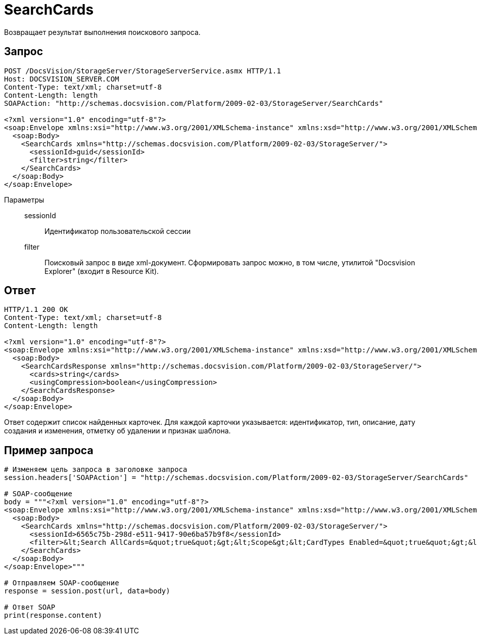= SearchCards

Возвращает результат выполнения поискового запроса.

== Запрос

[source,charp]
----
POST /DocsVision/StorageServer/StorageServerService.asmx HTTP/1.1
Host: DOCSVISION_SERVER.COM
Content-Type: text/xml; charset=utf-8
Content-Length: length
SOAPAction: "http://schemas.docsvision.com/Platform/2009-02-03/StorageServer/SearchCards"

<?xml version="1.0" encoding="utf-8"?>
<soap:Envelope xmlns:xsi="http://www.w3.org/2001/XMLSchema-instance" xmlns:xsd="http://www.w3.org/2001/XMLSchema" xmlns:soap="http://schemas.xmlsoap.org/soap/envelope/">
  <soap:Body>
    <SearchCards xmlns="http://schemas.docsvision.com/Platform/2009-02-03/StorageServer/">
      <sessionId>guid</sessionId>
      <filter>string</filter>
    </SearchCards>
  </soap:Body>
</soap:Envelope>
----

Параметры::
sessionId:::
Идентификатор пользовательской сессии
filter:::
Поисковый запрос в виде xml-документ. Сформировать запрос можно, в том числе, утилитой "Docsvision Explorer" (входит в Resource Kit).

== Ответ

[source,charp]
----
HTTP/1.1 200 OK
Content-Type: text/xml; charset=utf-8
Content-Length: length

<?xml version="1.0" encoding="utf-8"?>
<soap:Envelope xmlns:xsi="http://www.w3.org/2001/XMLSchema-instance" xmlns:xsd="http://www.w3.org/2001/XMLSchema" xmlns:soap="http://schemas.xmlsoap.org/soap/envelope/">
  <soap:Body>
    <SearchCardsResponse xmlns="http://schemas.docsvision.com/Platform/2009-02-03/StorageServer/">
      <cards>string</cards>
      <usingCompression>boolean</usingCompression>
    </SearchCardsResponse>
  </soap:Body>
</soap:Envelope>
----

Ответ содержит список найденных карточек. Для каждой карточки указывается: идентификатор, тип, описание, дату создания и изменения, отметку об удалении и признак шаблона.

== Пример запроса

[source,charp]
----
# Изменяем цель запроса в заголовке запроса
session.headers['SOAPAction'] = "http://schemas.docsvision.com/Platform/2009-02-03/StorageServer/SearchCards"

# SOAP-сообщение
body = """<?xml version="1.0" encoding="utf-8"?>
<soap:Envelope xmlns:xsi="http://www.w3.org/2001/XMLSchema-instance" xmlns:xsd="http://www.w3.org/2001/XMLSchema" xmlns:soap="http://schemas.xmlsoap.org/soap/envelope/">
  <soap:Body>
    <SearchCards xmlns="http://schemas.docsvision.com/Platform/2009-02-03/StorageServer/">
      <sessionId>6565c75b-298d-e511-9417-90e6ba57b9f8</sessionId>
      <filter>&lt;Search AllCards=&quot;true&quot;&gt;&lt;Scope&gt;&lt;CardTypes Enabled=&quot;true&quot;&gt;&lt;CardType&gt;{B9F7BFD7-7429-455E-A3F1-94FFB569C794}&lt;/CardType&gt;&lt;/CardTypes&gt;&lt;/Scope&gt;&lt;/Search&gt;</filter>
    </SearchCards>
  </soap:Body>
</soap:Envelope>"""

# Отправляем SOAP-сообщение
response = session.post(url, data=body)

# Ответ SOAP
print(response.content)
----
